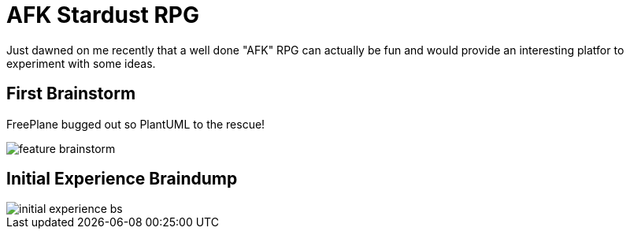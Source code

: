 = AFK Stardust RPG

Just dawned on me recently that a well done "AFK" RPG can actually be fun and
would provide an interesting platfor to experiment with some ideas.

== First Brainstorm

FreePlane bugged out so PlantUML to the rescue!

image::feature_brainstorm.svg[]

== Initial Experience Braindump

image::initial_experience_bs.svg[]

